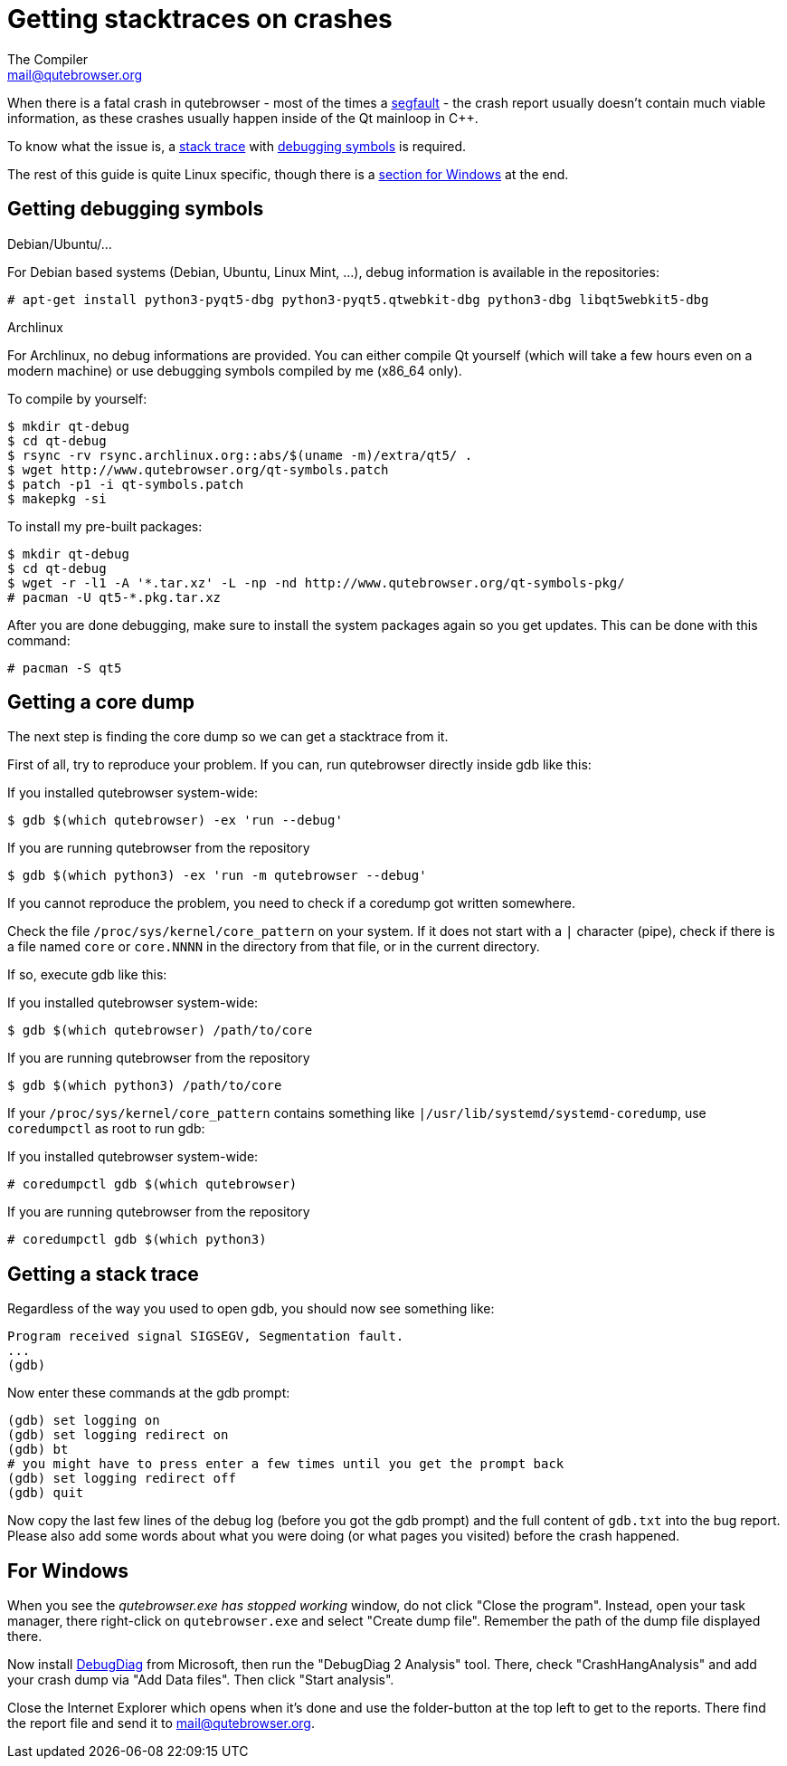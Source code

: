 Getting stacktraces on crashes
==============================
The Compiler <mail@qutebrowser.org>

When there is a fatal crash in qutebrowser - most of the times a
https://en.wikipedia.org/wiki/Segmentation_fault[segfault] - the crash report
usually doesn't contain much viable information, as these crashes usually
happen inside of the Qt mainloop in C++.

To know what the issue is, a
https://en.wikipedia.org/wiki/Stack_trace[stack trace] with
https://en.wikipedia.org/wiki/Debug_symbol[debugging symbols] is required.

The rest of this guide is quite Linux specific, though there is a
<<windows,section for Windows>> at the end.

Getting debugging symbols
-------------------------

.Debian/Ubuntu/...

For Debian based systems (Debian, Ubuntu, Linux Mint, ...), debug information
is available in the repositories:

----
# apt-get install python3-pyqt5-dbg python3-pyqt5.qtwebkit-dbg python3-dbg libqt5webkit5-dbg
----

.Archlinux

For Archlinux, no debug informations are provided. You can either compile Qt
yourself (which will take a few hours even on a modern machine) or use
debugging symbols compiled by me (x86_64 only).

To compile by yourself:

----
$ mkdir qt-debug
$ cd qt-debug
$ rsync -rv rsync.archlinux.org::abs/$(uname -m)/extra/qt5/ .
$ wget http://www.qutebrowser.org/qt-symbols.patch
$ patch -p1 -i qt-symbols.patch
$ makepkg -si
----

To install my pre-built packages:

----
$ mkdir qt-debug
$ cd qt-debug
$ wget -r -l1 -A '*.tar.xz' -L -np -nd http://www.qutebrowser.org/qt-symbols-pkg/
# pacman -U qt5-*.pkg.tar.xz
----

After you are done debugging, make sure to install the system packages again so
you get updates. This can be done with this command:

----
# pacman -S qt5
----

Getting a core dump
-------------------

The next step is finding the core dump so we can get a stacktrace from it.

First of all, try to reproduce your problem. If you can, run qutebrowser
directly inside gdb like this:

.If you installed qutebrowser system-wide:
----
$ gdb $(which qutebrowser) -ex 'run --debug'
----

.If you are running qutebrowser from the repository
----
$ gdb $(which python3) -ex 'run -m qutebrowser --debug'
----

If you cannot reproduce the problem, you need to check if a coredump got
written somewhere.

Check the file `/proc/sys/kernel/core_pattern` on your system. If it does not
start with a `|` character (pipe), check if there is a file named `core` or
`core.NNNN` in the directory from that file, or in the current directory.

If so, execute gdb like this:

.If you installed qutebrowser system-wide:
----
$ gdb $(which qutebrowser) /path/to/core
----

.If you are running qutebrowser from the repository
----
$ gdb $(which python3) /path/to/core
----

If your `/proc/sys/kernel/core_pattern` contains something like
`|/usr/lib/systemd/systemd-coredump`, use `coredumpctl` as root to run gdb:

.If you installed qutebrowser system-wide:
----
# coredumpctl gdb $(which qutebrowser)
----

.If you are running qutebrowser from the repository
----
# coredumpctl gdb $(which python3)
----

Getting a stack trace
---------------------

Regardless of the way you used to open gdb, you should now see something like:

----
Program received signal SIGSEGV, Segmentation fault.
...
(gdb)
----

Now enter these commands at the gdb prompt:

----
(gdb) set logging on
(gdb) set logging redirect on
(gdb) bt
# you might have to press enter a few times until you get the prompt back
(gdb) set logging redirect off
(gdb) quit
----

Now copy the last few lines of the debug log (before you got the gdb prompt)
and the full content of `gdb.txt` into the bug report. Please also add some
words about what you were doing (or what pages you visited) before the crash
happened.

[[windows]]
For Windows
-----------

When you see the _qutebrowser.exe has stopped working_ window, do not click
"Close the program". Instead, open your task manager, there right-click on
`qutebrowser.exe` and select "Create dump file". Remember the path of the dump
file displayed there.

Now install
http://www.microsoft.com/en-us/download/details.aspx?id=42933[DebugDiag] from
Microsoft, then run the "DebugDiag 2 Analysis" tool. There, check
"CrashHangAnalysis" and add your crash dump via "Add Data files". Then click
"Start analysis".

Close the Internet Explorer which opens when it's done and use the
folder-button at the top left to get to the reports. There find the report file
and send it to mail@qutebrowser.org.
